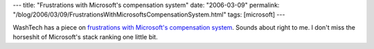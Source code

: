 ---
title: "Frustrations with Microsoft's compensation system"
date: "2006-03-09"
permalink: "/blog/2006/03/09/FrustrationsWithMicrosoftsCompensationSystem.html"
tags: [microsoft]
---



WashTech has a piece on `frustrations with Microsoft's compensation system`__.
Sounds about right to me.
I don't miss the horseshit of Microsoft's stack ranking one little bit.

__ http://web.archive.org/web/20130617114056/http://archive.washtech.org/news/industry/display.php?ID_Content=5041

.. _permalink:
    /blog/2006/03/09/FrustrationsWithMicrosoftsCompensationSystem.html
